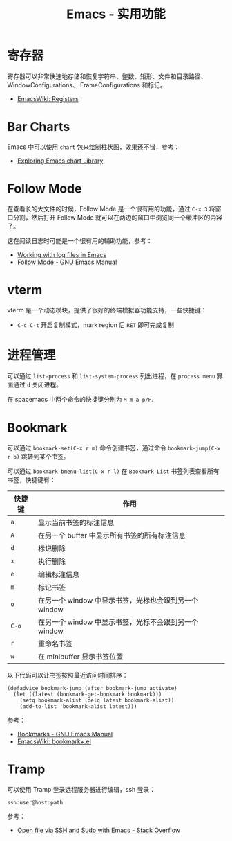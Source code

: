 #+TITLE:      Emacs - 实用功能

* 目录                                                    :TOC_4_gh:noexport:
- [[#寄存器][寄存器]]
- [[#bar-charts][Bar Charts]]
- [[#follow-mode][Follow Mode]]
- [[#vterm][vterm]]
- [[#进程管理][进程管理]]
- [[#bookmark][Bookmark]]
- [[#tramp][Tramp]]

* 寄存器
  寄存器可以非常快速地存储和恢复字符串、整数、矩形、文件和目录路径、WindowConfigurations、
  FrameConfigurations 和标记。

  + [[https://www.emacswiki.org/emacs/Registers][EmacsWiki: Registers]]

* Bar Charts
  Emacs 中可以使用 ~chart~ 包来绘制柱状图，效果还不错，参考：
  + [[https://francismurillo.github.io/2017-04-15-Exploring-Emacs-chart-Library/][Exploring Emacs chart Library]]

* Follow Mode
  在查看长的大文件的时候，Follow Mode 是一个很有用的功能，通过 ~C-x 3~ 将窗口分割，然后打开 Follow Mode 就可以在两边的窗口中浏览同一个缓冲区的内容了。

  这在阅读日志时可能是一个很有用的辅助功能，参考：
  + [[https://writequit.org/articles/working-with-logs-in-emacs.html][Working with log files in Emacs]]
  + [[https://www.gnu.org/software/emacs/manual/html_node/emacs/Follow-Mode.html][Follow Mode - GNU Emacs Manual]]

* vterm
  vterm 是一个动态模块，提供了很好的终端模拟器功能支持，一些快捷键：
  + ~C-c C-t~ 开启复制模式，mark region 后 ~RET~ 即可完成复制

* 进程管理
  可以通过 =list-process= 和 =list-system-process= 列出进程，在 =process menu= 界面通过 =d= 关闭进程。

  在 spacemacs 中两个命令的快捷键分别为 =M-m a p/P=.

* Bookmark
  可以通过 =bookmark-set(C-x r m)= 命令创建书签，通过命令 =bookmark-jump(C-x r b)= 跳转到某个书签。

  可以通过 =bookmark-bmenu-list(C-x r l)= 在 =Bookmark List= 书签列表查看所有书签，快捷键有：
  |--------+-------------------------------------------------------|
  | 快捷键 | 作用                                                  |
  |--------+-------------------------------------------------------|
  | =a=      | 显示当前书签的标注信息                                |
  | =A=      | 在另一个 buffer 中显示所有书签的所有标注信息          |
  | =d=      | 标记删除                                              |
  | =x=      | 执行删除                                              |
  | =e=      | 编辑标注信息                                          |
  | =m=      | 标记书签                                              |
  | =o=      | 在另一个 window 中显示书签，光标也会跟到另一个 window |
  | =C-o=    | 在另一个 window 中显示书签，光标不会跟到另一个 window |
  | =r=      | 重命名书签                                            |
  | =w=      | 在 minibuffer 显示书签位置                            |
  |--------+-------------------------------------------------------|

  以下代码可以让书签按照最近访问时间排序：
  #+begin_src elisp
    (defadvice bookmark-jump (after bookmark-jump activate)
      (let ((latest (bookmark-get-bookmark bookmark)))
        (setq bookmark-alist (delq latest bookmark-alist))
        (add-to-list 'bookmark-alist latest)))
  #+end_src

  参考：
  + [[https://www.gnu.org/software/emacs/manual/html_node/emacs/Bookmarks.html][Bookmarks - GNU Emacs Manual]]
  + [[https://www.emacswiki.org/emacs/bookmark+.el][EmacsWiki: bookmark+.el]]

* Tramp
  可以使用 Tramp 登录远程服务器进行编辑，ssh 登录：
  #+begin_example
    ssh:user@host:path
  #+end_example

  参考：
  + [[https://stackoverflow.com/questions/2177687/open-file-via-ssh-and-sudo-with-emacs][Open file via SSH and Sudo with Emacs - Stack Overflow]]

